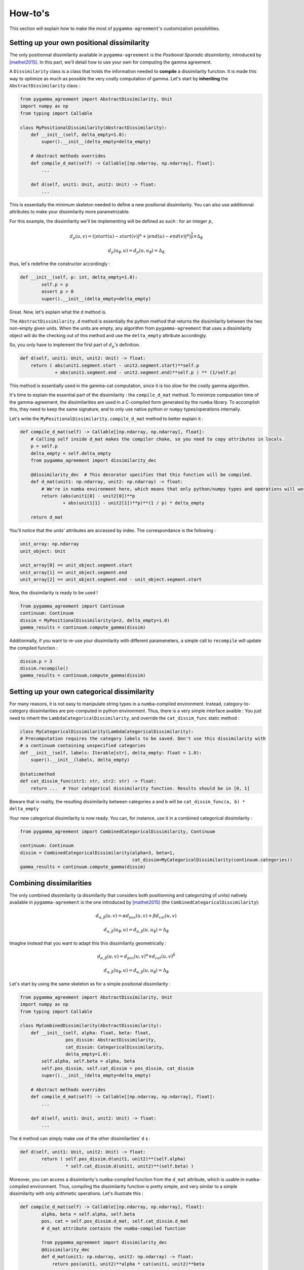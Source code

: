 ========
How-to's
========

This section will explain how to make the most of ``pygamma-agreement``'s customization possibilities.

Setting up your own positional dissimilarity
~~~~~~~~~~~~~~~~~~~~~~~~~~~~~~~~~~~~~~~~~~~~

The only positionnal dissimilarity available in ``pygamma-agreement`` is the *Positional Sporadic dissimilarity*,
introduced by [mathet2015]_. In this part, we'll detail how to use your own for computing the gamma agreement.

A ``Dissimilarity`` class is a class that holds the information needed to **compile** a dissimilarity function.
It is made this way to optimize as much as possible the very costly computation of gamma. Let's start by
**inheriting** the ``AbstractDissimilarity`` class :

.. code-block:: python

    from pygamma_agreement import AbstractDissimilarity, Unit
    import numpy as np
    from typing import Callable

    class MyPositionalDissimilarity(AbstractDissimilarity):
        def __init__(self, delta_empty=1.0):
            super().__init__(delta_empty=delta_empty)

        # Abstract methods overrides
        def compile_d_mat(self) -> Callable[[np.ndarray, np.ndarray], float]:
            ...

        def d(self, unit1: Unit, unit2: Unit) -> float:
            ...


This is essentially the minimum skeleton needed to define a new positional dissimilarity. You can also use additionnal
attributes to make your dissimilarity more parametrizable.

For this example, the dissimilarity we'll be implementing will be defined as such : for an integer :math:`p`,

.. math::

    d_p(u, v) = (|start(u) - start(v)|^p + |end(u) - end(v)|^p)^{\frac{1}{p}} \times \Delta_{\emptyset}

.. math::

    d_p(u_{\emptyset}, u) = d_p(u, u_{\emptyset}) = \Delta_{\emptyset}

thus, let's redefine the constructor accordingly :

.. code-block:: python

    def __init__(self, p: int, delta_empty=1.0):
            self.p = p
            assert p > 0
            super().__init__(delta_empty=delta_empty)

Great. Now, let's explain what the ``d`` method is.

The ``AbstractDissimilarity.d`` method is essentially the python method that returns the dissimilarity between the two
non-empty given units. When the units are empty, any algorithm from ``pygamma-agreement`` that uses a dissimilarity
object will do the checking out of this method and use the ``delta_empty`` attribute accordingly.

So, you only have to implement the first part of :math:`d_p`'s definition.

.. code-block:: python

    def d(self, unit1: Unit, unit2: Unit) -> float:
        return ( abs(unit1.segment.start - unit2.segment.start)**self.p
                 + abs(unit1.segment.end - unit2.segment.end)**self.p ) ** (1/self.p)

This method is essentially used in the gamma-cat computation, since it is too slow for the costly gamma algorithm.

It's time to explain the essential part of the dissimilarity : the ``compile_d_mat`` method.
To minimize computation time of the gamma-agreement, the dissimilarities are used in a C-compiled form
generated by the ``numba`` library. To accomplish this, they need to keep the same signature, and to
only use native python or ``numpy`` types/operations internally.

Let's write the ``MyPositionalDissimilarity.compile_d_mat`` method to better explain it :

.. code-block:: python

    def compile_d_mat(self) -> Callable[[np.ndarray, np.ndarray], float]:
        # Calling self inside d_mat makes the compiler choke, so you need to copy attributes in locals.
        p = self.p
        delta_empty = self.delta_empty
        from pygamma_agreement import dissimilarity_dec

        @dissimilarity_dec  # This decorator specifies that this function will be compiled.
        def d_mat(unit1: np.ndarray, unit2: np.ndarray) -> float:
            # We're in numba environment here, which means that only python/numpy types and operations will work.
            return (abs(unit1[0] - unit2[0])**p
                    + abs(unit1[1] - unit2[1])**p)**(1 / p) * delta_empty

        return d_mat

You'll notice that the units' attributes are accessed by index. The correspondance is the following :

.. code-block:: python

    unit_array: np.ndarray
    unit_object: Unit

    unit_array[0] == unit_object.segment.start
    unit_array[1] == unit_object.segment.end
    unit_array[2] == unit_object.segment.end - unit_object.segment.start

Now, the dissimilarity is ready to be used !

.. code-block:: python

    from pygamma_agreement import Continuum
    continuum: Continuum
    dissim = MyPositionalDissimilarity(p=2, delta_empty=1.0)
    gamma_results = continuum.compute_gamma(dissim)

Additionnally, if you want to re-use your dissimilarity with different parameneters, a simple call to ``recompile``
will update the compiled function :

.. code-block:: python

    dissim.p = 3
    dissim.recompile()
    gamma_results = continuum.compute_gamma(dissim)

Setting up your own categorical dissimilarity
~~~~~~~~~~~~~~~~~~~~~~~~~~~~~~~~~~~~~~~~~~~~~

For many reasons, it is not easy to manipulate string types in a ``numba``-compiled environment.
Instead, category-to-category dissimilarities are pre-computed in python environment. Thus, there is a very simple
interface avaible : You just need to inherit the ``LambdaCategoricalDissimilarity``, and override the
``cat_dissim_func`` static method :

.. code-block:: python

    class MyCategoricalDissimilarity(LambdaCategoricalDissimilarity):
    # Precomputation requires the category labels to be saved. Don't use this dissimilarity with
    # a continuum containing unspecified categories
    def __init__(self, labels: Iterable[str], delta_empty: float = 1.0):
        super().__init__(labels, delta_empty)

    @staticmethod
    def cat_dissim_func(str1: str, str2: str) -> float:
        return ...  # Your categorical dissimilarity function. Results should be in [0, 1]

Beware that in reality, the resulting dissimilarity between categories ``a`` and ``b`` will be
``cat_dissim_func(a, b) * delta_empty``

Your new categorical dissimilarity is now ready. You can, for instance, use it in a combined categorical dissimilarity :

.. code-block:: python

    from pygamma_agreement import CombinedCategoricalDissimilarity, Continuum

    continuum: Continuum
    dissim = CombinedCategoricalDissimilarity(alpha=3, beta=1,
                                              cat_dissim=MyCategoricalDissimilarity(continuum.categories))
    gamma_results = continuum.compute_gamma(dissim)

Combining dissimilarities
~~~~~~~~~~~~~~~~~~~~~~~~~

The only combined dissimilarity (a dissmilarity that considers both positionning and categorizing of units)
natively available in ``pygamma-agreement`` is the one introduced by [mathet2015]_
(the ``CombinedCategoricalDissimilarity``):

.. math::

    d_{\alpha, \beta}(u, v) = \alpha d_{pos}(u, v) + \beta d_{cat}(u, v)

.. math::

    d_{\alpha, \beta}(u_{\emptyset}, u) = d_{\alpha, \beta}(u, u_{\emptyset}) = \Delta_{\emptyset}

Imagine instead that you want to adapt this this dissimilarity geometrically :

.. math::

    d_{\alpha, \beta}(u, v) = d_{pos}(u, v)^{\alpha} \times d_{cat}(u, v)^{\beta}

.. math::

    d_{\alpha, \beta}(u_{\emptyset}, u) = d_{\alpha, \beta}(u, u_{\emptyset}) = \Delta_{\emptyset}


Let's start by using the same skeleton as for a simple positional dissimilarity :

.. code-block:: python

    from pygamma_agreement import AbstractDissimilarity, Unit
    import numpy as np
    from typing import Callable

    class MyCombinedDissimilarity(AbstractDissimilarity):
        def __init__(self, alpha: float, beta: float,
                     pos_dissim: AbstractDissimilarity,
                     cat_dissim: CategoricalDissimilarity,
                     delta_empty=1.0):
            self.alpha, self.beta = alpha, beta
            self.pos_dissim, self.cat_dissim = pos_dissim, cat_dissim
            super().__init__(delta_empty=delta_empty)

        # Abstract methods overrides
        def compile_d_mat(self) -> Callable[[np.ndarray, np.ndarray], float]:
            ...

        def d(self, unit1: Unit, unit2: Unit) -> float:
            ...

The ``d`` method can simply make use of the other dissimilarities' ``d`` s :

.. code-block::

    def d(self, unit1: Unit, unit2: Unit) -> float:
            return ( self.pos_dissim.d(unit1, unit2)**(self.alpha)
                     * self.cat_dissim.d(unit1, unit2)**(self.beta) )

Moreover, you can access a dissimilarity's ``numba``-compiled function from the ``d_mat`` attribute, which is
usable in ``numba``-compiled environment. Thus, compiling the dissimilarity function is pretty simple, and very
similar to a simple dissimilarity with only arithmetic operations. Let's illustrate this :

.. code-block:: python

    def compile_d_mat(self) -> Callable[[np.ndarray, np.ndarray], float]:
            alpha, beta = self.alpha, self.beta
            pos, cat = self.pos_dissim.d_mat, self.cat_dissim.d_mat
            # d_mat attribute contains the numba-compiled function

            from pygamma_agreement import dissimilarity_dec
            @dissimilarity_dec
            def d_mat(unit1: np.ndarray, unit2: np.ndarray) -> float:
                return pos(unit1, unit2)**alpha * cat(unit1, unit2)**beta

            return d_mat

Then, there's only the ``d`` method left to code.

.. code-block:: python

    def d(self, unit1: Unit, unit2: Unit):
        return (self.pos_dissim.d(unit1, unit2)**self.alpha *
                self.cat_dissim.d(unit1, unit2)**self.beta)


And that's it ! Now, in theory, you have all the tools you need to compute the gamma-agreement with any dissimilarity.

.. code-block:: python

    continuum: Continuum
    dissim = MyCombinedDissimilarity(alpha=3, beta=2,
                                     pos_dissim=MyPositionalDissimilarity(),
                                     cat_dissim=MyCategoricalDissimilarity(continuum.categories))
    gamma_results = continuum.compute_gamma(dissim)

.. warning::
    Since ``numba`` compilation copies all globals by value (even collections / functions), you can't edit the ``d_mat``
    function's parameters without compiling it again. If you want to change any of the dissimilarity's attributes,
    it's important to call the ``recompile`` method to update the compiled dissimilarity before using it again in a
    gamma computation :

    .. code-block:: python


        dissim.beta = 1
        dissim.cat_dissim = OtherCategoricalDissimilarity(continuum.categories)
        dissim.recompile()
        gamma_results = continuum.compute_gamma(dissim)

Generating random continua for comparison using the Statistical Sampler and the Corpus Shuffling Tool
~~~~~~~~~~~~~~~~~~~~~~~~~~~~~~~~~~~~~~~~~~~~~~~~~~~~~~~~~~~~~~~~~~~~~~~~~~~~~~~~~~~~~~~~~~~~~~~~~~~~~

If you want to measure your dissimilarity's influence on the gamma-agreement depending on
certain possible errors between annotations, ``pygamma-agreement`` contains all the the needed tools :
the ``StatisticalContinuumSampler``, which generates totally random continuua, and the
``CorpusShufflingTool``, that simulates errors when annotating a resource.

First, let's generate a random reference for the corpus shuffling tool, which will act as the perfectly accurate
annotation:

.. code-block:: python

    from pygamma_agreement import StatisticalContinuumSampler, CorpusShufflingTool, Continuum

    sampler = StatisticalContinuumSampler()
    # avg stands for average, std stands for standart deviation. All values are generated using normal distribution.
    sampler.init_sampling_custom(["annotator_ref"],
                                 avg_num_units_per_annotator=50, std_num_units_per_annotator=10,
                                 avg_duration=15, std_duration=3,
                                 avg_gap=5, std_gap=1,
                                 categories=["Speaker1", "Speaker2", "Speaker3"],
                                 categories_weight=[0.5, 0.3, 0.2])  # Proportions of annotations per speaker
    reference_continuum: Continuum = sampler.sample_from_continuum

You could also measure the behavior of the gamma with your dissimilarity by tweaking the values in the sampler.
Now, let's use the corpus shuffling tool to generate a continuum with several annotators, with the selected errors
with a given magnitude :math:`m`:

.. code-block:: python

    cst = CorpusShufflingTool(magnitude=m,  # m is a float in [0, 1]
                              reference_continuum=reference_continuum)
    generated_continuum: Continuum = cst.corpus_shuffle(
                                         ["Annotator1", "Annotator2", "Annotator3"],
                                         shift=True,  # annotations are randomly translated proportionally to m
                                         false_pos=True,  # random annotations are added, amount propotional to m
                                         false_neg=True,  # random annotations are discarded, amount propotional to m
                                         split=True,  # segments are splitted in two, number of splits propotional to m
                                         cat_shuffle=True,  # annotation categories are changed, amount propotional to m
                                         include_ref=False) # If true, copies the reference's annotations.

    dissim: AbstractDissimilarity
    gamma_results = generated_continuum.compute_gamma(dissim)

Beware that a lot of randomness is involved in gamma computation and continuum generation, so you might want to seed
using ``np.seed`` if you're making graphs. Averaging several values computed from continua generated with the same
parameters might be better too.










..  [mathet2015] Yann Mathet et Al.
    The Unified and Holistic Method Gamma (γ) for Inter-Annotator Agreement
    Measure and Alignment (Yann Mathet, Antoine Widlöcher, Jean-Philippe Métivier)



